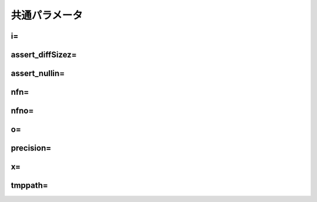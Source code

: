
.. _common_param:
共通パラメータ
-----------------------

.. _common_param_i:
i=
'''''''''''''''''''''''''''''

.. _common_param_assert_diffSize:
assert_diffSizez=
'''''''''''''''''''''''''''''

.. _common_param_assert_nullin:
assert_nullin=
'''''''''''''''''''''''''''''

.. _common_param_nfn:
nfn=
'''''''''''''''''''''''''''''

.. _common_param_nfno:
nfno=
'''''''''''''''''''''''''''''

.. _common_param_o:
o=
'''''''''''''''''''''''''''''

.. _common_param_precision:
precision=
'''''''''''''''''''''''''''''

.. _common_param_x:
x=
'''''''''''''''''''''''''''''

.. _common_param_tmppath:
tmppath=
'''''''''''''''''''''''''''''
